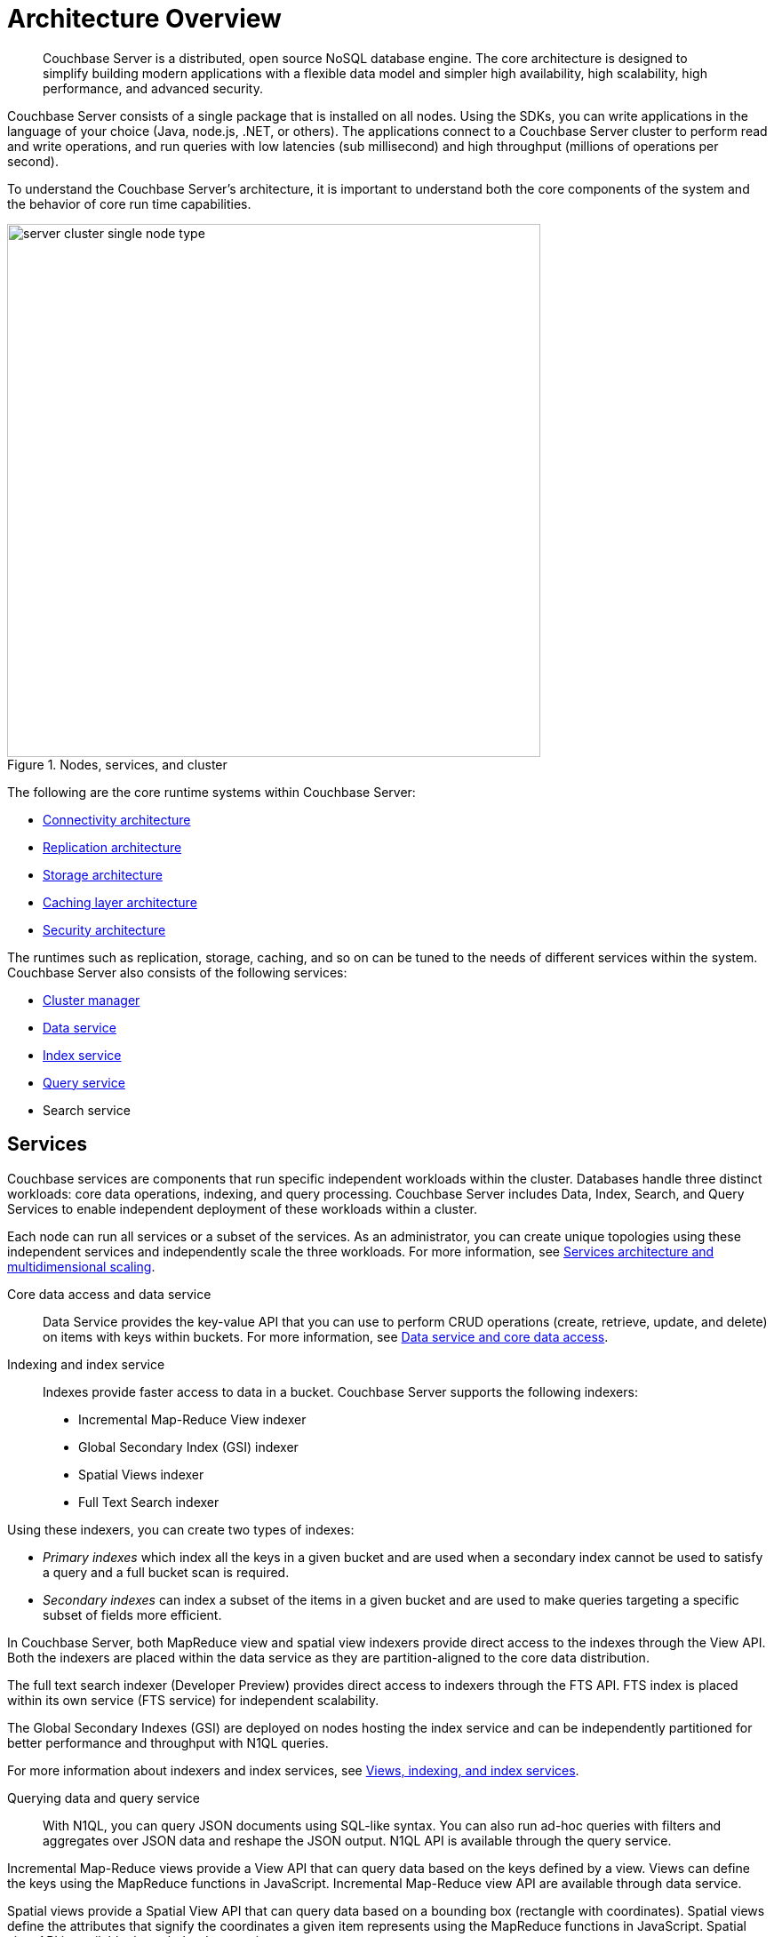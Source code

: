 [#concept_gfm_j5f_ps]
= Architecture Overview

[abstract]
Couchbase Server is a distributed, open source NoSQL database engine.
The core architecture is designed to simplify building modern applications with a flexible data model and simpler high availability, high scalability, high performance, and advanced security.

Couchbase Server consists of a single package that is installed on all nodes.
Using the SDKs, you can write applications in the language of your choice (Java, node.js, .NET, or others).
The applications connect to a Couchbase Server cluster to perform read and write operations, and run queries with low latencies (sub millisecond) and high throughput (millions of operations per second).

To understand the Couchbase Server’s architecture, it is important to understand both the core components of the system and the behavior of core run time capabilities.

.Nodes, services, and cluster
[#fig_bpd_dpn_vs]
image::server-cluster-single-node-type.png[,600,align=left]

The following are the core runtime systems within Couchbase Server:

* xref:connectivity-architecture.adoc[Connectivity architecture]
* xref:high-availability-replication-architecture.adoc[Replication architecture]
* xref:storage-architecture.adoc[Storage architecture]
* xref:managed-caching-layer-architecture.adoc[Caching layer architecture]
* xref:security:security-intro.adoc[Security architecture]

The runtimes such as replication, storage, caching, and so on can be tuned to the needs of different services within the system.
Couchbase Server also consists of the following services:

* xref:cluster-manager.adoc[Cluster manager]
* xref:data-service-core-data-access.adoc[Data service]
* xref:views-indexing-index-service.adoc[Index service]
* xref:querying-data-and-query-data-service.adoc[Query service]
* Search service

== Services

Couchbase services are components that run specific independent workloads within the cluster.
Databases handle three distinct workloads: core data operations, indexing, and query processing.
Couchbase Server includes Data, Index, Search, and Query Services to enable independent deployment of these workloads within a cluster.

Each node can run all services or a subset of the services.
As an administrator, you can create unique topologies using these independent services and independently scale the three workloads.
For more information, see xref:services-archi-multi-dimensional-scaling.adoc[Services architecture and multidimensional scaling].

Core data access and data service::
Data Service provides the key-value API that you can use to perform CRUD operations (create, retrieve, update, and delete) on items with keys within buckets.
For more information, see xref:data-service-core-data-access.adoc[Data service and core data access].

Indexing and index service::
Indexes provide faster access to data in a bucket.
Couchbase Server supports the following indexers:
* Incremental Map-Reduce View indexer
* Global Secondary Index (GSI) indexer
* Spatial Views indexer
* Full Text Search indexer

Using these indexers, you can create two types of indexes:

* [.term]_Primary indexes_ which index all the keys in a given bucket and are used when a secondary index cannot be used to satisfy a query and a full bucket scan is required.
* [.term]_Secondary indexes_ can index a subset of the items in a given bucket and are used to make queries targeting a specific subset of fields more efficient.

In Couchbase Server, both MapReduce view and spatial view indexers provide direct access to the indexes through the View API.
Both the indexers are placed within the data service as they are partition-aligned to the core data distribution.

The full text search indexer (Developer Preview) provides direct access to indexers through the FTS API.
FTS index is placed within its own service (FTS service) for independent scalability.

The Global Secondary Indexes (GSI) are deployed on nodes hosting the index service and can be independently partitioned for better performance and throughput with N1QL queries.

For more information about indexers and index services, see xref:views-indexing-index-service.adoc[Views, indexing, and index services].

Querying data and query service::
With N1QL, you can query JSON documents using SQL-like syntax.
You can also run ad-hoc queries with filters and aggregates over JSON data and reshape the JSON output.
N1QL API is available through the query service.

Incremental Map-Reduce views provide a View API that can query data based on the keys defined by a view.
Views can define the keys using the MapReduce functions in JavaScript.
Incremental Map-Reduce view API are available through data service.

Spatial views provide a Spatial View API that can query data based on a bounding box (rectangle with coordinates).
Spatial views define the attributes that signify the coordinates a given item represents using the MapReduce functions in JavaScript.
Spatial view API is available through the data service.

Full text search indexer provides a Search API that can perform keyword searches directly on data in Couchbase Server.
Search API is available through the Search service.

For more information about querying and retrieving data, see xref:querying-data-and-query-data-service.adoc[Querying data and query service].
